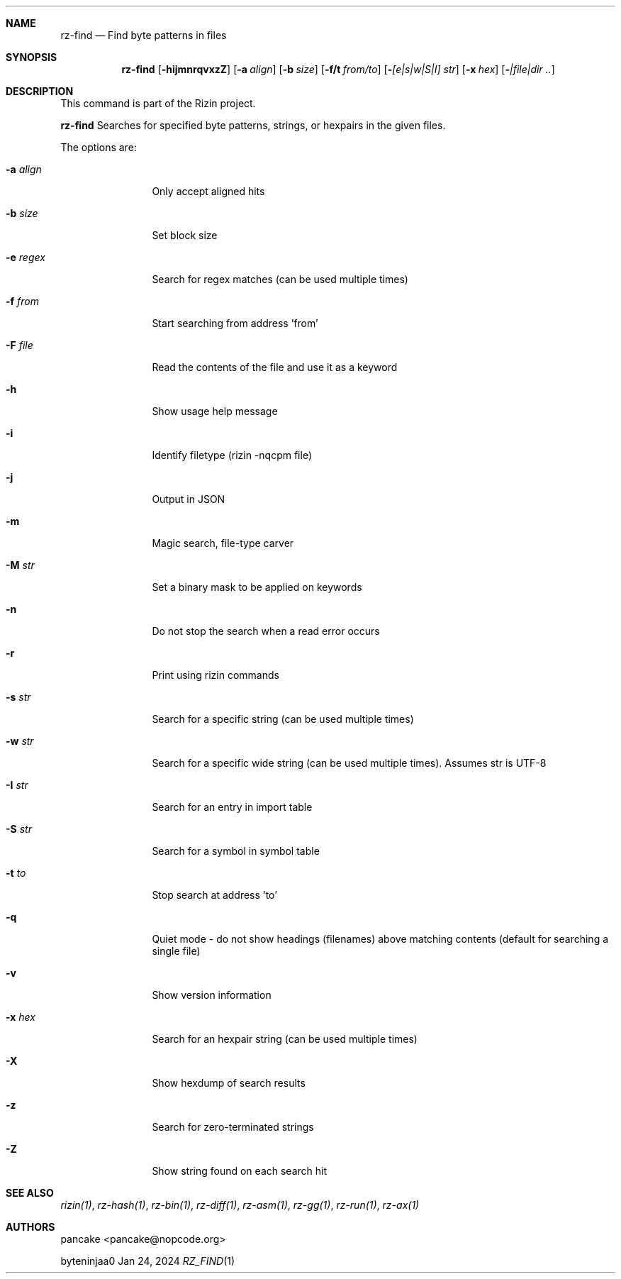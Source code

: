 .Dd Jan 24, 2024
.Dt RZ_FIND 1
.Sh NAME
.Nm rz-find
.Nd Find byte patterns in files
.Sh SYNOPSIS
.Nm rz-find
.Op Fl hijmnrqvxzZ
.Op Fl a Ar align
.Op Fl b Ar size
.Op Fl f/t Ar from/to
.Op Fl  Ar [e|s|w|S|I] str
.Op Fl x Ar hex
.Op Fl  Ar |file|dir ..
.Sh DESCRIPTION
This command is part of the Rizin project.
.Pp
.Nm rz-find
Searches for specified byte patterns, strings, or hexpairs in the given files.
.Pp
The options are:
.Bl -tag -width Fl
.It Fl a Ar align
Only accept aligned hits
.It Fl b Ar size
Set block size
.It Fl e Ar regex
Search for regex matches (can be used multiple times)
.It Fl f Ar from
Start searching from address 'from'
.It Fl F Ar file
Read the contents of the file and use it as a keyword
.It Fl h
Show usage help message
.It Fl i
Identify filetype (rizin -nqcpm file)
.It Fl j
Output in JSON
.It Fl m
Magic search, file-type carver
.It Fl M Ar str
Set a binary mask to be applied on keywords
.It Fl n
Do not stop the search when a read error occurs
.It Fl r
Print using rizin commands
.It Fl s Ar str
Search for a specific string (can be used multiple times)
.It Fl w Ar str
Search for a specific wide string (can be used multiple times). Assumes str is UTF-8
.It Fl I Ar str
Search for an entry in import table
.It Fl S Ar str
Search for a symbol in symbol table
.It Fl t Ar to
Stop search at address 'to'
.It Fl q
Quiet mode - do not show headings (filenames) above matching contents (default for searching a single file)
.It Fl v
Show version information
.It Fl x Ar hex
Search for an hexpair string (can be used multiple times)
.It Fl X
Show hexdump of search results
.It Fl z
Search for zero-terminated strings
.It Fl Z
Show string found on each search hit
.Pp
.Sh SEE ALSO
.Pp
.Xr rizin(1) ,
.Xr rz-hash(1) ,
.Xr rz-bin(1) ,
.Xr rz-diff(1) ,
.Xr rz-asm(1) ,
.Xr rz-gg(1) ,
.Xr rz-run(1) ,
.Xr rz-ax(1)
.Sh AUTHORS
.Pp
pancake <pancake@nopcode.org>
.Pp
byteninjaa0
